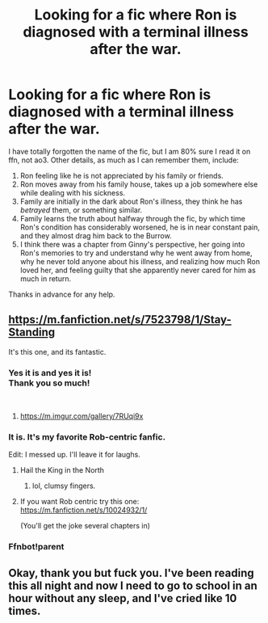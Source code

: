 #+TITLE: Looking for a fic where Ron is diagnosed with a terminal illness after the war.

* Looking for a fic where Ron is diagnosed with a terminal illness after the war.
:PROPERTIES:
:Author: Cheese_and_nachos
:Score: 10
:DateUnix: 1543315390.0
:DateShort: 2018-Nov-27
:FlairText: Fic Search
:END:
I have totally forgotten the name of the fic, but I am 80% sure I read it on ffn, not ao3. Other details, as much as I can remember them, include:

1. Ron feeling like he is not appreciated by his family or friends.
2. Ron moves away from his family house, takes up a job somewhere else while dealing with his sickness.
3. Family are initially in the dark about Ron's illness, they think he has /betrayed/ them, or something similar.
4. Family learns the truth about halfway through the fic, by which time Ron's condition has considerably worsened, he is in near constant pain, and they almost drag him back to the Burrow.
5. I think there was a chapter from Ginny's perspective, her going into Ron's memories to try and understand why he went away from home, why he never told anyone about his illness, and realizing how much Ron loved her, and feeling guilty that she apparently never cared for him as much in return.

Thanks in advance for any help.


** [[https://m.fanfiction.net/s/7523798/1/Stay-Standing]]

It's this one, and its fantastic.
:PROPERTIES:
:Author: IlliterateJanitor
:Score: 7
:DateUnix: 1543316008.0
:DateShort: 2018-Nov-27
:END:

*** Yes it is and yes it is!\\
Thank you so much!

​
:PROPERTIES:
:Author: Cheese_and_nachos
:Score: 2
:DateUnix: 1543316403.0
:DateShort: 2018-Nov-27
:END:

**** [[https://m.imgur.com/gallery/7RUqi9x]]
:PROPERTIES:
:Author: IlliterateJanitor
:Score: 1
:DateUnix: 1543316622.0
:DateShort: 2018-Nov-27
:END:


*** It is. It's my favorite Rob-centric fanfic.

Edit: I messed up. I'll leave it for laughs.
:PROPERTIES:
:Score: 2
:DateUnix: 1543331383.0
:DateShort: 2018-Nov-27
:END:

**** Hail the King in the North
:PROPERTIES:
:Author: moomoogoat
:Score: 3
:DateUnix: 1543355156.0
:DateShort: 2018-Nov-28
:END:

***** lol, clumsy fingers.
:PROPERTIES:
:Score: 1
:DateUnix: 1543366472.0
:DateShort: 2018-Nov-28
:END:


**** If you want Rob centric try this one: [[https://m.fanfiction.net/s/10024932/1/]]

(You'll get the joke several chapters in)
:PROPERTIES:
:Author: IlliterateJanitor
:Score: 1
:DateUnix: 1543642398.0
:DateShort: 2018-Dec-01
:END:


*** Ffnbot!parent
:PROPERTIES:
:Author: MystycMoose
:Score: 1
:DateUnix: 1543324340.0
:DateShort: 2018-Nov-27
:END:


** Okay, thank you but fuck you. I've been reading this all night and now I need to go to school in an hour without any sleep, and I've cried like 10 times.
:PROPERTIES:
:Author: Cally6
:Score: 2
:DateUnix: 1543384562.0
:DateShort: 2018-Nov-28
:END:
